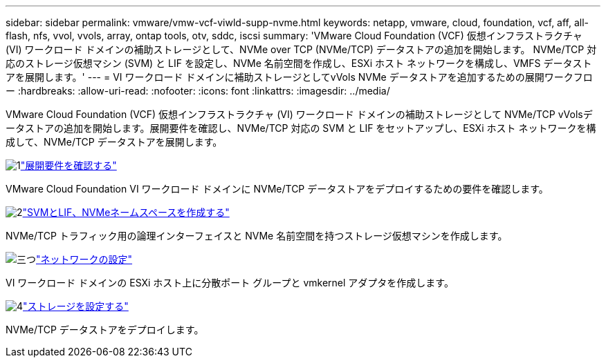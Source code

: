 ---
sidebar: sidebar 
permalink: vmware/vmw-vcf-viwld-supp-nvme.html 
keywords: netapp, vmware, cloud, foundation, vcf, aff, all-flash, nfs, vvol, vvols, array, ontap tools, otv, sddc, iscsi 
summary: 'VMware Cloud Foundation (VCF) 仮想インフラストラクチャ (VI) ワークロード ドメインの補助ストレージとして、NVMe over TCP (NVMe/TCP) データストアの追加を開始します。  NVMe/TCP 対応のストレージ仮想マシン (SVM) と LIF を設定し、NVMe 名前空間を作成し、ESXi ホスト ネットワークを構成し、VMFS データストアを展開します。' 
---
= VI ワークロード ドメインに補助ストレージとしてvVols NVMe データストアを追加するための展開ワークフロー
:hardbreaks:
:allow-uri-read: 
:nofooter: 
:icons: font
:linkattrs: 
:imagesdir: ../media/


[role="lead"]
VMware Cloud Foundation (VCF) 仮想インフラストラクチャ (VI) ワークロード ドメインの補助ストレージとして NVMe/TCP vVolsデータストアの追加を開始します。展開要件を確認し、NVMe/TCP 対応の SVM と LIF をセットアップし、ESXi ホスト ネットワークを構成して、NVMe/TCP データストアを展開します。

.image:https://raw.githubusercontent.com/NetAppDocs/common/main/media/number-1.png["1"]link:vmw-vcf-viwld-supp-nvme-requirements.html["展開要件を確認する"]
[role="quick-margin-para"]
VMware Cloud Foundation VI ワークロード ドメインに NVMe/TCP データストアをデプロイするための要件を確認します。

.image:https://raw.githubusercontent.com/NetAppDocs/common/main/media/number-2.png["2"]link:vmw-vcf-viwld-supp-nvme-svm-lifs.html["SVMとLIF、NVMeネームスペースを作成する"]
[role="quick-margin-para"]
NVMe/TCP トラフィック用の論理インターフェイスと NVMe 名前空間を持つストレージ仮想マシンを作成します。

.image:https://raw.githubusercontent.com/NetAppDocs/common/main/media/number-3.png["三つ"]link:vmw-vcf-viwld-supp-nvme-network.html["ネットワークの設定"]
[role="quick-margin-para"]
VI ワークロード ドメインの ESXi ホスト上に分散ポート グループと vmkernel アダプタを作成します。

.image:https://raw.githubusercontent.com/NetAppDocs/common/main/media/number-4.png["4"]link:vmw-vcf-viwld-supp-nvme-storage.html["ストレージを設定する"]
[role="quick-margin-para"]
NVMe/TCP データストアをデプロイします。
